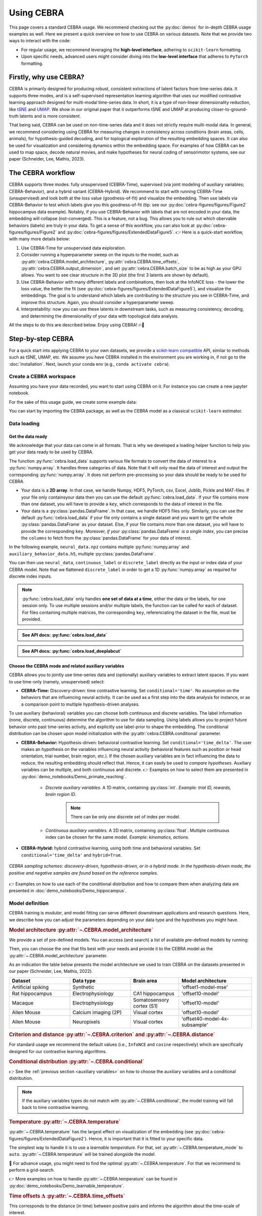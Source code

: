 Using CEBRA
===========

This page covers a standard CEBRA usage. We recommend checking out the :py:doc:`demos` for in-depth CEBRA usage examples as well. Here we present a quick overview on how to use CEBRA on various datasets. Note that we provide two ways to interact with the code:

* For regular usage, we recommend leveraging the **high-level interface**, adhering to ``scikit-learn`` formatting.
* Upon specific needs, advanced users might consider diving into the **low-level interface** that adheres to ``PyTorch`` formatting.


Firstly, why use CEBRA?
-----------------------

CEBRA is primarily designed for producing robust, consistent extractions of latent factors from time-series data. It supports three modes, and is a self-supervised representation learning algorithm that uses our modified contrastive learning approach designed for multi-modal time-series data. In short, it is a type of non-linear dimensionality reduction, like `tSNE <https://www.jmlr.org/papers/v9/vandermaaten08a.html>`_ and `UMAP <https://arxiv.org/abs/1802.03426>`_. We show in our original paper that it outperforms tSNE and UMAP at producing closer-to-ground-truth latents and is more consistent.

That being said, CEBRA can be used on non-time-series data and it does not strictly require multi-modal data. In general, we recommend considering using CEBRA for measuring changes in consistency across conditions (brain areas, cells, animals), for hypothesis-guided decoding, and for toplogical exploration of the resulting embedding spaces. It can also be used for visualization and considering dynamics within the embedding space. For examples of how CEBRA can be used to map space, decode natural movies, and make hypotheses for neural coding of sensorimotor systems, see our paper (Schneider, Lee, Mathis, 2023).

The CEBRA workflow
------------------

CEBRA supports three modes: fully unsupervised (CEBRA-Time), supervised (via joint modeling of auxiliary variables; CEBRA-Behavior), and a hybrid variant (CEBRA-Hybrid).
We recommend to start with running CEBRA-Time (unsupervised) and look both at the loss value (goodness-of-fit) and visualize the embedding. Then use labels via CEBRA-Behavior to test which labels give you this goodness-of-fit (tip: see our :py:doc:`cebra-figures/figures/Figure2` hippocampus data example). Notably, if you use CEBRA-Behavior with labels that are not encoded in your data, the embedding will collapse (not-converged). This is a feature, not a bug. This allows you to rule out which obervable behaviors (labels) are truly in your data. To get a sense of this workflow, you can also look at :py:doc:`cebra-figures/figures/Figure2` and :py:doc:`cebra-figures/figures/ExtendedDataFigure5`.  👉 Here is a quick-start workflow, with many more details below:

(1) Use CEBRA-Time for unsupervised data exploration.
(2) Consider running a hyperparameter sweep on the inputs to the model, such as :py:attr:`cebra.CEBRA.model_architecture`, :py:attr:`cebra.CEBRA.time_offsets`, :py:attr:`cebra.CEBRA.output_dimension`, and set :py:attr:`cebra.CEBRA.batch_size` to be as high as your GPU allows. You want to see clear structure in the 3D plot (the first 3 latents are shown by default).
(3) Use CEBRA-Behavior with many different labels and combinations, then look at the InfoNCE loss - the lower the loss value, the better the fit (see :py:doc:`cebra-figures/figures/ExtendedDataFigure5`), and visualize the embeddings. The goal is to understand which labels are contributing to the structure you see in CEBRA-Time, and improve this structure. Again, you should consider a hyperparameter sweep.
(4) Interpretability: now you can use these latents in downstream tasks, such as measuring consistency, decoding, and determining the dimensionality of your data with topological data analysis.

All the steps to do this are described below. Enjoy using CEBRA! 🔥🦓


Step-by-step CEBRA
------------------

For a quick start into applying CEBRA to your own datasets, we provide a `scikit-learn compatible <https://scikit-learn.org/stable/glossary.html>`_ API, similar to methods such as tSNE, UMAP, etc.
We assume you have CEBRA installed in the environment you are working in, if not go to the :doc:`installation`.
Next, launch your conda env (e.g., ``conda activate cebra``).


Create a CEBRA workspace
^^^^^^^^^^^^^^^^^^^^^^^^

Assuming you have your data recorded, you want to start using CEBRA on it.
For instance you can create a new jupyter notebook.

For the sake of this usage guide, we create some example data:

.. testcode::

    # Create a .npz file
    import numpy as np

    X = np.random.normal(0,1,(100,3))
    X_new = np.random.normal(0,1,(100,4))
    np.savez("neural_data", neural = X, new_neural = X_new)

    # Create a .h5 file, containing a pd.DataFrame
    import pandas as pd

    X_continuous = np.random.normal(0,1,(100,3))
    X_discrete = np.random.randint(0,10,(100, ))
    df = pd.DataFrame(np.array(X_continuous), columns=["continuous1", "continuous2", "continuous3"])
    df["discrete"] = X_discrete
    df.to_hdf("auxiliary_behavior_data.h5", key="auxiliary_variables")


You can start by importing the CEBRA package, as well as the CEBRA model as a classical ``scikit-learn`` estimator.

.. testcode::

    import cebra
    from cebra import CEBRA

Data loading
^^^^^^^^^^^^

Get the data ready
""""""""""""""""""


We acknowledge that your data can come in all formats.
That is why we developed a loading helper function to help you get your data ready to be used by CEBRA.


The function :py:func:`cebra.load_data` supports various file formats to convert the data of interest to a :py:func:`numpy.array`.
It handles three categories of data. Note that it will only read the data of interest and output the corresponding :py:func:`numpy.array`.
It does not perform pre-processing so your data should be ready to be used for CEBRA.

* Your data is a **2D array**. In that case, we handle Numpy, HDF5, PyTorch, csv, Excel, Joblib, Pickle and MAT-files. If your file only containsyour data then you can use the default :py:func:`cebra.load_data`. If your file contains more than one dataset, you will have to provide a ``key``, which corresponds to the data of interest in the file.


* Your data is a :py:class:`pandas.DataFrame`. In that case, we handle HDF5 files only. Similarly, you can use the default :py:func:`cebra.load_data` if your file only contains a single dataset and you want to get the whole :py:class:`pandas.DataFrame` as your dataset. Else, if your file contains more than one dataset, you will have to provide the corresponding ``key``. Moreover, *if your* :py:class:`pandas.DataFrame` *is a single index*, you can precise the ``columns`` to fetch from the :py:class:`pandas.DataFrame` for your data of interest.

In the following example, ``neural_data.npz`` contains multiple :py:func:`numpy.array` and ``auxiliary_behavior_data.h5``, multiple :py:class:`pandas.DataFrame`.

.. testcode::

    import cebra

    # Load the .npz
    neural_data = cebra.load_data(file="neural_data.npz", key="neural")

    # ... and similarly load the .h5 file, providing the columns to keep
    continuous_label = cebra.load_data(file="auxiliary_behavior_data.h5", key="auxiliary_variables", columns=["continuous1", "continuous2", "continuous3"])
    discrete_label = cebra.load_data(file="auxiliary_behavior_data.h5", key="auxiliary_variables", columns=["discrete"]).flatten()

You can then use ``neural_data``, ``continuous_label`` or ``discrete_label`` directly as the input or index data of your CEBRA model. Note that we flattened ``discrete_label``
in order to get a 1D :py:func:`numpy.array` as required for discrete index inputs.


.. note::
    :py:func:`cebra.load_data` only handles **one set of data at a time**, either the data or the labels, for one session only. To use multiple sessions and/or multiple labels, the function can be called for each of dataset. For files containing multiple matrices, the corresponding ``key``, referenciating the dataset in the file, must be provided.


.. admonition:: See API docs: :py:func:`cebra.load_data`
    :class: dropdown

    .. autofunction:: cebra.load_data
        :noindex:

.. admonition:: See API docs: :py:func:`cebra.load_deeplabcut`
    :class: dropdown

    .. autofunction:: cebra.load_deeplabcut
        :noindex:


.. _auxiliary variables:

Choose the CEBRA mode and related auxiliary variables
""""""""""""""""""""""""""""""""""""""""""""""""""""""

CEBRA allows you to jointly use time-series data and (optionally) auxiliary variables to extract latent spaces. If you want to use time-only (namely, unsupervised) select:

* **CEBRA-Time:** Discovery-driven: time contrastive learning. Set ``conditional='time'``. No assumption on the  behaviors that are influencing neural activity. It can be used as a first step into the data analysis for instance, or as a comparison point to multiple hypothesis-driven analyses.

To use auxiliary (behavioral) variables you can choose both continuous and discrete variables. The label information (none, discrete, continuous) determine the algorithm to use for data sampling. Using labels allows you to project future behavior onto past time-series activity, and explicitly use label-prior to shape the embedding. The conditional distribution can be chosen upon model initialization with the :py:attr:`cebra.CEBRA.conditional` parameter.

* **CEBRA-Behavior:** Hypothesis-driven: behavioral contrastive learning. Set ``conditional='time_delta'``. The user makes an hypothesis on the variables influencing neural activity (behavioral features such as position or head orientation, trial number, brain region, etc.). If the chosen auxiliary variables are in fact influencing the data to reduce, the resulting embedding should reflect that. Hence, it can easily be used to *compare hypotheses*. Auxiliary variables can be multiple, and both continuous and discrete. 👉 Examples on how to select them are presented in :py:doc:`demo_notebooks/Demo_primate_reaching`.

    * *Discrete auxiliary variables.* A 1D matrix, containing :py:class:`int`. *Example: trial ID, rewards, brain region ID.*

        .. note::
            There can be only one discrete set of index per model.

    * *Continuous auxiliary variables.* A 2D matrix, containing :py:class:`float`. Multiple continuous index can be chosen for the same model. *Example: kinematics, actions.*

* **CEBRA-Hybrid:** hybrid contrastive learning, using both time and behavioral variables. Set ``conditional='time_delta'`` and ``hybrid=True``.


.. figure:: docs-imgs/samplingScheme.png
    :width: 500
    :alt: CEBRA can be used in three modes: discovery-driven, hypothesis-driven, or in a hybrid mode, which allows for weaker priors on the latent embedding.
    :align: center

    *CEBRA sampling schemes: discovery-driven, hypothesis-driven, or in a hybrid mode. In the hypothesis-driven mode, the positive and negative samples are found based on the reference samples.*

👉 Examples on how to use each of the conditional distribution and how to compare them when analyzing data are presented in :doc:`demo_notebooks/Demo_hippocampus`.


Model definition
^^^^^^^^^^^^^^^^

CEBRA training is *modular*, and model fitting can serve different downstream applications and research questions. Here, we describe how you can adjust the parameters depending on your data type and the hypotheses you might have.

.. _Model architecture:

.. rubric:: Model architecture :py:attr:`~.CEBRA.model_architecture`

We provide a set of pre-defined models. You can access (and search) a list of available pre-defined models by running:

.. testcode::

    import cebra.models
    print(cebra.models.get_options('offset*', limit = 4))

.. testoutput::

    ['offset10-model', 'offset10-model-mse', 'offset5-model', 'offset1-model-mse']

Then, you can choose the one that fits best with your needs and provide it to the CEBRA model as the :py:attr:`~.CEBRA.model_architecture` parameter.

As an indication the table below presents the model architecture we used to train CEBRA on the datasets presented in our paper (Schneider, Lee, Mathis, 2022).

.. list-table::
    :widths: 25 25 20 30
    :header-rows: 1

    * - Dataset
      - Data type
      - Brain area
      - Model architecture
    * - Artificial spiking
      - Synthetic
      -
      - 'offset1-model-mse'
    * - Rat hippocampus
      - Electrophysiology
      - CA1 hippocampus
      - 'offset10-model'
    * - Macaque
      - Electrophysiology
      - Somatosensory cortex (S1)
      - 'offset10-model'
    * - Allen Mouse
      - Calcium imaging (2P)
      - Visual cortex
      - 'offset10-model'
    * - Allen Mouse
      - Neuropixels
      - Visual cortex
      - 'offset40-model-4x-subsample'


.. dropdown:: 🚀 Optional: design your own model architectures
    :color: light

     It is possible to construct a personalized model and use the ``@cebra.models.register`` decorator on it. For example:

     .. testcode::

        from torch import nn
        import cebra.models
        import cebra.data
        from cebra.models.model import _OffsetModel, ConvolutionalModelMixin

        @cebra.models.register("my-model") # --> add that line to register the model!
        class MyModel(_OffsetModel, ConvolutionalModelMixin):

            def __init__(self, num_neurons, num_units, num_output, normalize=True):
                super().__init__(
                    nn.Conv1d(num_neurons, num_units, 2),
                    nn.GELU(),
                    nn.Conv1d(num_units, num_units, 40),
                    nn.GELU(),
                    nn.Conv1d(num_units, num_output, 5),
                    num_input=num_neurons,
                    num_output=num_output,
                    normalize=normalize,
                )

            # ... and you can also redefine the forward method,
            # as you would for a typical pytorch model

            def get_offset(self):
                return cebra.data.Offset(22, 23)

        # Access the model
        print(cebra.models.get_options('my-model'))

    .. testoutput::
        ['my-model']

    Once your personalized model is defined, you can use by setting ``model_architecture='my-model'``. 👉 See the :ref:`Models and Criteria` API for more details.

.. rubric:: Criterion and distance :py:attr:`~.CEBRA.criterion` and :py:attr:`~.CEBRA.distance`

For standard usage we recommend the default values (i.e., ``InfoNCE`` and ``cosine`` respectively) which are specifically designed for our contrastive learning algorithms.

.. rubric:: Conditional distribution :py:attr:`~.CEBRA.conditional`

👉 See the :ref:`previous section <auxiliary variables>` on how to choose the auxiliary variables and a conditional distribution.

.. note::
    If the auxiliary variables types do not match with :py:attr:`~.CEBRA.conditional`, the model training will fall back to time contrastive learning.

.. rubric:: Temperature :py:attr:`~.CEBRA.temperature`

:py:attr:`~.CEBRA.temperature` has the largest effect on visualization of the embedding (see :py:doc:`cebra-figures/figures/ExtendedDataFigure2`). Hence, it is important that it is fitted to your specific data.

The simplest way to handle it is to use a *learnable temperature*. For that, set :py:attr:`~.CEBRA.temperature_mode` to ``auto``. :py:attr:`~.CEBRA.temperature` will be trained alongside the model.

🚀 For advance usage, you might need to find the optimal :py:attr:`~.CEBRA.temperature`. For that we recommend to perform a grid-search.

👉 More examples on how to handle :py:attr:`~.CEBRA.temperature` can be found in :py:doc:`demo_notebooks/Demo_learnable_temperature`.

.. rubric:: Time offsets :math:`\Delta` :py:attr:`~.CEBRA.time_offsets`

This corresponds to the distance (in time) between positive pairs and informs the algorithm about the time-scale of interest.

The interpretation of this parameter depends on the chosen conditional distribution. A higher time offset typically will increase the difficulty of the learning task, and (within a range) improve the quality of the representation.
For time-contrastive learning, we generally recommend that the time offset should be larger than the specified receptive field of the model.

.. rubric:: Number of iterations :py:attr:`~.CEBRA.max_iterations`

We recommend to use at least 10,000 iterations to train the model. For prototyping, it can be useful to start with a smaller number (a few 1,000 iterations). However, when you notice that the loss function does not converge or the embedding looks uniformly distributed (cloud-like), we recommend increasing the number of iterations.

.. note::
    You should always assess the `convergence <https://machine-learning.paperspace.com/wiki/convergence>`_ of your model at the end of training by observing the training loss (see `Visualize the training loss`_).

.. rubric:: Number of adaptation iterations :py:attr:`~.CEBRA.max_adapt_iterations`

One feature of CEBRA is you can apply (adapt) your model to new data. If you are planning to adapt your trained model to a new set of data, we recommend to use around 500 steps to re-tuned the first layer of the model.

In the paper, we show that fine-tuning the input embedding (first layer) on the novel data while using a pretrained model can be done with 500 steps in 3.5s only, and has better performance overall.

.. rubric:: Batch size :py:attr:`~.CEBRA.batch_size`

CEBRA should be trained on the biggest batch size possible. Ideally, and depending on the size of your dataset, you should set :py:attr:`~.CEBRA.batch_size` to ``None`` (default value) which will train the model drawing samples from the full dataset at each iteration. As an indication, all the models used in the paper were trained with ``batch_size=512``. You should avoid having to set your batch size to a smaller value.

.. warning::
    Using the full dataset (``batch_size=None``) is only implemented for single-session training with continuous auxiliary variables.

Here is an example of a CEBRA model initialization:

.. testcode::

    cebra_model = CEBRA(
        model_architecture = "offset10-model",
        batch_size = 1024,
        temperature_mode="auto",
        learning_rate = 0.001,
        max_iterations = 10,
        time_offsets = 10,
        output_dimension = 8,
        device = "cuda_if_available",
        verbose = False
    )

    print(cebra_model)

.. testoutput::

    CEBRA(batch_size=1024, learning_rate=0.001, max_iterations=10,
          model_architecture='offset10-model', temperature_mode='auto',
          time_offsets=10)

.. admonition:: See API docs
    :class: dropdown

    .. autoclass:: cebra.CEBRA
       :show-inheritance:
       :noindex:

Model training
^^^^^^^^^^^^^^

Single-session versus multi-session training
""""""""""""""""""""""""""""""""""""""""""""

.. Choose the desired invariances in the embedding.
.. Add trial-by-trial once implemented

We provide both single-sesison and multi-session training. The latest makes the resulting embeddings **invariant to the auxiliary variables** across all sessions.

.. note::
    For flexibility reasons, the multi-session training fits one model for each session and thus sessions don't necessarily have the same number of features (e.g., number of neurons).

Check out the following list to verify if the multi-session implementation is the right tool for your needs.


.. |uncheck| raw:: html

    <input type="checkbox">


|uncheck| I have multiple sessions/animals that I want to consider as a pseudo-subject and use them jointly for training CEBRA. That is the case because of limited access to simultaneously recorded neurons or looking for animal-invariant features in the neural data.

|uncheck| I want to get more consistent embeddings from one session/animal to the other.

|uncheck| I want to be able to use CEBRA for a new session that is fully unseen during training.

.. warning::
    Using multi-session training limits the **influence of individual variations per session** on the embedding. Make sure that this session/animal-specific information won't be needed in your downstream analysis.


👉 Have a look at :py:doc:`demo_notebooks/Demo_hippocampus_multisession` for more in-depth usage examples of the multi-session training.

Training
""""""""

.. rubric:: Single-session training

CEBRA is trained using :py:meth:`cebra.CEBRA.fit`, similarly to the examples below for single-session training, using ``cebra_model`` as defined above. You can pass the input data as well as the behavioral labels you selected.

.. testcode::

    timesteps = 5000
    neurons = 50
    out_dim = 8

    neural_data = np.random.normal(0,1,(timesteps, neurons))
    continuous_label = np.random.normal(0,1,(timesteps, 3))
    discrete_label = np.random.randint(0,10,(timesteps,))

    single_cebra_model = cebra.CEBRA(batch_size=512,
                                     output_dimension=out_dim,
                                     max_iterations=10,
                                     max_adapt_iterations=10)


Note that the ``discrete_label`` array needs to be one dimensional, and needs to be of type :py:class:`int`.

We can now fit the model in different modes.

* For **CEBRA-Time (time-contrastive training)** with the chosen ``time_offsets``, run:

.. testcode::

    single_cebra_model.fit(neural_data)

* For **CEBRA-Behavior (supervised constrastive learning)** using **discrete labels**, run:

.. testcode::

    single_cebra_model.fit(neural_data, discrete_label)

* For **CEBRA-Behavior (supervised constrastive learning)** using **continuous labels**, run:

.. testcode::

    single_cebra_model.fit(neural_data, continuous_label)

* For **CEBRA-Behavior (supervised constrastive learning)** using a **mix of discrete and continuous labels**, run

.. testcode::

    single_cebra_model.fit(neural_data, continuous_label, discrete_label)


.. rubric:: Multi-session training

For multi-sesson training, lists of data are provided instead of a single dataset and eventual corresponding auxiliary variables.

.. warning::
    For now, multi-session training can only handle a **unique set of continuous labels**. All other combinations will raise an error.


.. testcode::

    timesteps1 = 5000
    timesteps2 = 3000
    neurons1 = 50
    neurons2 = 30
    out_dim = 8

    neural_session1 = np.random.normal(0,1,(timesteps1, neurons1))
    neural_session2 = np.random.normal(0,1,(timesteps2, neurons2))
    continuous_label1 = np.random.uniform(0,1,(timesteps1, 3))
    continuous_label2 = np.random.uniform(0,1,(timesteps2, 3))

    multi_cebra_model = cebra.CEBRA(batch_size=512,
                                    output_dimension=out_dim,
                                    max_iterations=10,
                                    max_adapt_iterations=10)

Once you defined your CEBRA model, you can run:

.. testcode::

    multi_cebra_model.fit([neural_session1, neural_session2], [continuous_label1, continuous_label2])


.. admonition:: See API docs
    :class: dropdown

    .. autofunction:: cebra.CEBRA.fit
       :noindex:

.. rubric:: Partial training

Consistently with the ``scikit-learn`` API, :py:meth:`cebra.CEBRA.partial_fit` can be used to perform incremental learning of your model on multiple data batches.
That means by using :py:meth:`cebra.CEBRA.partial_fit`, you can fit your model on a set of data a first time and the model training will take on from the resulting
parameters to train at the next call of :py:meth:`cebra.CEBRA.partial_fit`, either on a new batch of data with the same number of features or on the same dataset.
It can be used for both single-session or multi-session training, similarly to :py:meth:`cebra.CEBRA.fit`.

.. testcode::

    cebra_model = cebra.CEBRA(max_iterations=10)

    # The model is fitted a first time ...
    cebra_model.partial_fit(neural_data)

    # ... later on the model can be fitted again
    cebra_model.partial_fit(neural_data)


.. tip::
    Partial learning is useful if your dataset is too big to fit in memory. You can separate it into multiple batches and call :py:meth:`cebra.CEBRA.partial_fit` for each data batch.


.. admonition:: See API docs
    :class: dropdown

    .. autofunction:: cebra.CEBRA.partial_fit
       :noindex:


Saving/Loading a model
""""""""""""""""""""""

You can save a (trained/untrained) CEBRA model on your disk using :py:meth:`cebra.CEBRA.save`, and load using :py:meth:`cebra.CEBRA.load`. If the model is trained, you'll be able to load it again to transform (adapt) your dataset in a different session.

The model will be saved as a ``.pt`` file.

.. testcode::

    import tempfile
    from pathlib import Path

    # create temporary file to save the model
    tmp_file = Path(tempfile.gettempdir(), 'cebra.pt')

    cebra_model = cebra.CEBRA(max_iterations=10)
    cebra_model.fit(neural_data)

    # Save the model
    cebra_model.save(tmp_file)

    # New session: load and use the model
    loaded_cebra_model = cebra.CEBRA.load(tmp_file)
    embedding = loaded_cebra_model.transform(neural_data)


.. admonition:: See API docs
    :class: dropdown

    .. autofunction:: cebra.CEBRA.save
       :noindex:

    .. autofunction:: cebra.CEBRA.load
        :noindex:


.. _Grid search:

Grid search
"""""""""""

.. tip::

    A **grid-search** is the process of performing hyperparameter tuning in order to determine the optimal values of a given model. Practically, it consists in running a model on the data, by modifying the hyperparameters values at each iteration. Then, evaluating the performances of each model allows the user to select the best set of hyperparameters for its specific data.


In order to optimize a CEBRA model to the data, we recommend fine-tuning the parameters. For that, you can perform a grid-search over the hyperparameters you want to optimize.

We provide a simple hyperparameters sweep to compare CEBRA models with different parameters over different datasets or combinations of data and auxiliary variables.

.. testcode::

    import cebra

    # 1. Define the parameters, either variable or fixed
    params_grid = dict(
        output_dimension = [3, 16],
        learning_rate = [0.001],
        time_offsets = 5,
        max_iterations = 5,
        temperature_mode = "auto",
        verbose = False)

    # 2. Define the datasets to iterate over
    datasets = {"dataset1": neural_session1,                      # time contrastive learning
                "dataset2": (neural_session1, continuous_label1), # behavioral contrastive learning
                "dataset3": (neural_session2, continuous_label2)} # a different set of data

    # 3. Create and fit the grid search to your data
    grid_search = cebra.grid_search.GridSearch()
    grid_search.fit_models(datasets=datasets, params=params_grid, models_dir="saved_models")

To work on the fitted and saved models later in your work, for instance in a different file, you can call the
method of interest by providing the directory name in which the models and parameters are saved (in that case,
``saved_models``).

.. testcode::

    # 4. Get the results
    df_results = grid_search.get_df_results(models_dir="saved_models")

    # 5. Get the best model for a given dataset
    best_model, best_model_name = grid_search.get_best_model(dataset_name="dataset2", models_dir="saved_models")


.. admonition:: See API docs
    :class: dropdown

    .. autoclass:: cebra.grid_search.GridSearch
       :noindex:


Model evaluation
^^^^^^^^^^^^^^^^

Computing the embedding
"""""""""""""""""""""""

Once the model is trained, embeddings can be computed using :py:meth:`cebra.CEBRA.transform`.

.. rubric:: Single-session training

For a model trained on a single session, you just have to provide the input data on which to compte the embedding.

.. testcode::

    embedding = single_cebra_model.transform(neural_data)
    assert(embedding.shape == (timesteps, out_dim))

.. rubric:: Multi-session training

For a model trained on multiple sessions, you will need to provide the ``session_id`` (between ``0`` and ``num_sessions-1``), to select the model corresponding to the accurate number of features.

.. testcode::

    embedding = multi_cebra_model.transform(neural_session1, session_id=0)
    assert(embedding.shape == (timesteps1, out_dim))


In both case, the embedding will be of size ``time x`` :py:attr:`~.CEBRA.output_dimension`.

.. admonition:: See API docs
    :class: dropdown

    .. autofunction:: cebra.CEBRA.transform
       :noindex:


Results visualization
^^^^^^^^^^^^^^^^^^^^^

Here, we want to emphasize that if CEBRA is providing a low-dimensional representation of your data, i.e., the embedding, there are also plenty of elements that should be checked to assess the results. We provide a post-hoc package to easily visualize the crucial information.

The visualization functions all have the same structure such that they are merely wrappers around :py:func:`matplotlib.pyplot.plot` and :py:func:`matplotlib.pyplot.scatter`. Consequently, you can provide the functions parameters to be used by those ``matplotlib.pyplot`` functions.

*Note that all examples were computed on the rat hippocampus dataset (Grosmark & Buzsáki, 2016) with default parameters,* ``max_iterations=15000`` *,* ``batch_size=512`` *,* ``model_architecture=offset10-model`` *,* ``output_dimension=3`` *except if stated otherwise.*


Displaying the embedding
""""""""""""""""""""""""

To get a 3D visualization of an embedding ``embedding``, obtained using :py:meth:`cebra.CEBRA.transform` (see above), you can use :py:func:`~.plot_embedding`.


It takes a 2D matrix representing an embedding and returns a 3D scatter plot by taking the 3 first latents by default.

.. note::
    If your embedding only has 2 dimensions, then the plot will automatically switch to a 2D mode. You can then use the function
    similarly.


.. testcode::

    cebra.plot_embedding(embedding)

.. figure:: docs-imgs/default-embedding.png
    :width: 300
    :alt: Default embedding
    :align: center


.. note::

    Be aware that the latents are not visualized by rank of importance. Consequently if your embedding is initially larger than 3, a 3D-visualization taking the first 3 latents might not be a good representation of the most relevant features. Note that you can set the parameter ``idx_order`` to select the latents to display (see API).



.. dropdown:: 🚀 Go further: personalize your embedding visualization
    :color: light

    The function is a wrapper around :py:func:`matplotlib.pyplot.scatter` and consequently accepts all the parameters of that function (e.g., ``vmin``, ``vmax``, ``alpha``, ``markersize``, ``title``, etc.) as parameters.

    Regarding the **color** of the embedding, the default value is set to ``grey`` but can be customized using the parameter ``embedding_labels``. There are 3 ways of doing it.

    * By setting ``embedding_labels`` as a valid RGB(A) color (i.e., recognized by ``matplotlib``, see `Specifying colors <https://matplotlib.org/3.1.0/tutorials/colors/colors.html>`_ for more details). You can use the following list of named colors as a good set of options already.

    .. figure:: docs-imgs/named_colors.png
        :width: 500
        :alt: Matplotlib list of named colors
        :align: center


    .. testcode::

        cebra.plot_embedding(embedding, embedding_labels="darkorchid")


    .. figure:: docs-imgs/dark_orchid-embedding.png
        :width: 300
        :alt: darkorchid embedding
        :align: center


    * By setting ``embedding_labels`` to ``time``. It will use the color map ``cmap`` to display the embedding based on temporality. By default, ``cmap=cool``. You can customize it by setting it to a valid :py:class:`matplotlib.colors.Colormap` (see `Choosing Colormaps in Matplotlib <https://matplotlib.org/stable/tutorials/colors/colormaps.html>`_ for more information). You can also use our CEBRA-custom colormap by setting ``cmap="cebra"``.

    .. figure:: docs-imgs/cebra-colormap.png
        :width: 1000
        :alt: darkorchid embedding
        :align: center

        *CEBRA-custom colormap. You can use it by calling* ``cmap="cebra"`` *.*


    In the following example, you can also see how to change the size (``markersize``) or the transparency (``alpha``) of the markers.

    .. testcode::

        cebra.plot_embedding(embedding, embedding_labels="time", cmap="magma", markersize=5, alpha=0.5)


    .. figure:: docs-imgs/time-embedding.png
        :width: 300
        :alt: Time embedding
        :align: center


    * By setting ``embedding_labels`` as a vector of same size as the embedding to be mapped to colors, using ``cmap`` (see previous point for customization). The vector can consist of a discrete label or one of the auxiliary variables for example.

    .. testcode::

        cebra.plot_embedding(embedding, embedding_labels=continuous_label[:, 0])


    .. figure:: docs-imgs/auxiliary-embedding.png
        :width: 300
        :alt: Position embedding
        :align: center

    .. note::

        ``embedding_labels`` must be uni-dimensional. Be sure to provide only one dimension of your auxiliary variables if you are using multi-dimensional continuous data for instance (e.g., only the x-coordinate of the position).


    You can specify the **latents to display** by setting ``idx_order=(latent_num_1, latent_num_2, latent_num_3)`` with ``latent_num_*`` the latent indices of your choice.
    In the following example we trained a model with ``output_dimension==10`` and we show embeddings when displaying latents (1, 2, 3) on the left and (4, 5, 6) on the right respectively. The code snippet also offers an example on how to combine multiple graphs and how to set a customized title (``title``). Note the parameter ``projection="3d"`` when adding a subplot to the figure.

    .. testcode::

        import matplotlib.pyplot as plt
        fig = plt.figure(figsize=(10,5))
        ax1 = fig.add_subplot(121, projection="3d")
        ax2 = fig.add_subplot(122, projection="3d")

        ax1 = cebra.plot_embedding(embedding, embedding_labels=continuous_label[:,0], idx_order=(1,2,3), title="Latents: (1,2,3)", ax=ax1)
        ax2 = cebra.plot_embedding(embedding, embedding_labels=continuous_label[:,0], idx_order=(4,5,6), title="Latents: (4,5,6)", ax=ax2)


    .. figure:: docs-imgs/reordered-embedding.png
        :width: 600
        :alt: Reordered embedding
        :align: center

    If your embedding only has 2 dimensions or if you only want to display 2 dimensions from it, you can use the same function. The plot will automatically switch to 2D. Then you can use the function as usual.

    The plot will be 2D if:

    * If your embedding only has 2 dimensions and you don't specify the ``idx_order`` (then the default will be ``idx_order=(0,1)``)
    * If your embedding is more than 2 dimensions but you specify the ``idx_order`` with only 2 dimensions.

    .. testcode::

        cebra.plot_embedding(embedding, idx_order=(0,1), title="2D Embedding")


    .. figure:: docs-imgs/2D-embedding.png
        :width: 300
        :alt: 2D embedding
        :align: center

    🚀 Look at the :py:func:`~.plot_embedding` API for more details on customization.


.. admonition:: See API docs
    :class: dropdown

    .. autofunction:: cebra.plot_embedding
       :noindex:

.. _Visualize the training loss:

Displaying the training loss
""""""""""""""""""""""""""""

Observing the training loss is of great importance. It allows you to assess that your model `converged <https://machine-learning.paperspace.com/wiki/convergence>`_ for instance or to compare models performances and fine-tune the parameters.

To visualize the loss evolution through training, you can use :py:func:`~.plot_loss`.

It takes a CEBRA model and returns a 2D plot of the loss against the number of iterations. It can be used with default values as simply as this:


.. testcode::

    cebra.plot_loss(cebra_model)


.. figure:: docs-imgs/default-loss.png
    :width: 400
    :alt: Default loss
    :align: center


🚀 The function is a wrapper around :py:func:`matplotlib.pyplot.plot` and consequently accepts all the parameters of that function (e.g., ``alpha``, ``linewidth``, ``title``, ``color``, etc.) as parameters.

.. admonition:: See API docs
    :class: dropdown

    .. autofunction:: cebra.plot_loss
       :noindex:

Displaying the temperature
""""""""""""""""""""""""""

:py:attr:`~.CEBRA.temperature` has the largest effect on the visualization of the embedding. Hence it might be interesting to check its evolution when ``temperature_mode=auto``.

To that extend, you can use the function :py:func:`~.plot_temperature`.

It takes a CEBRA model and returns a 2D plot of the value of :py:attr:`~.CEBRA.temperature` against the number of iterations. It can be used with default values as simply as this:


.. testcode::

    cebra.plot_temperature(cebra_model)


.. figure:: docs-imgs/default-temperature.png
    :width: 400
    :alt: Default temperature
    :align: center

🚀 The function is a wrapper around :py:func:`matplotlib.pyplot.plot` and consequently accepts all the parameters of that function (e.g., ``alpha``, ``linewidth``, ``title``, ``color``, etc.) as parameters.

.. admonition:: See API docs
    :class: dropdown

    .. autofunction:: cebra.plot_temperature
       :noindex:



Comparing models
""""""""""""""""

In order to select the most performant model, you might need to plot the training loss for a set of models on the same figure.

First, we create a list of fitted models to compare. Here we suppose we have a dataset with neural data available, as well as the position and the direction of the animal. We will show differences in performance when training with any combination of these variables.

.. testcode::

    cebra_posdir_model = CEBRA(model_architecture='offset10-model',
                    batch_size=512,
                    output_dimension=32,
                    max_iterations=5,
                    time_offsets=10)
    cebra_posdir_model.fit(neural_data, continuous_label, discrete_label)

    cebra_pos_model = CEBRA(model_architecture='offset10-model',
                batch_size=512,
                output_dimension=32,
                max_iterations=5,
                time_offsets=10)
    cebra_pos_model.fit(neural_data, continuous_label)

    cebra_dir_model = CEBRA(model_architecture='offset10-model',
                batch_size=512,
                output_dimension=32,
                max_iterations=5,
                time_offsets=10)
    cebra_dir_model.fit(neural_data, discrete_label)


Then, you can compare their losses. To do that you can use :py:func:`~.compare_models`.
It takes a list of CEBRA models and returns a 2D plot displaying their training losses.
It can be used with default values as simply as this:

.. testcode::

    import cebra

    # Labels to be used for the legend of the plot (optional)
    labels = ["position+direction", "position", "direction"]

    cebra.compare_models([cebra_posdir_model, cebra_pos_model, cebra_dir_model], labels)

.. figure:: docs-imgs/default-comparison.png
    :width: 400
    :alt: Default comparison
    :align: center

🚀 The function is a wrapper around :py:func:`matplotlib.pyplot.plot` and consequently accepts all the parameters of that function (e.g., ``alpha``, ``linewidth``, ``title``, ``color``, etc.) as parameters. Note that
however, if you want to differentiate the traces with a set of colors, you need to provide a `colormap <https://matplotlib.org/stable/tutorials/colors/colormaps.html>`_ to the ``cmap`` parameter. If you want a unique
color for all traces, you can provide a `valid color <https://matplotlib.org/3.1.0/tutorials/colors/colors.html>`_ to the ``color`` parameter that will override the ``cmap`` parameter. By default, ``color=None`` and
``cmap="cebra"`` our very special CEBRA-custom color map.


.. admonition:: See API docs
    :class: dropdown

    .. autofunction:: cebra.compare_models
       :noindex:


What else do to with your CEBRA model
^^^^^^^^^^^^^^^^^^^^^^^^^^^^^^^^^^^^^

As mentioned at the start of the guide, CEBRA is much more than a visualization tool. Here we present a (non-exhaustive) list of post-hoc analysis and investigations that we support with CEBRA. Happy hacking! 👩‍💻

Consistency across features
"""""""""""""""""""""""""""

One of the major strengths of CEBRA is measuring consistency across embeddings. We demonstrate in Schneider, Lee, Mathis 2023, that consistent latents can be derived across animals (i.e., across CA1 recordings in rats), and even across recording modalities (i.e., from calcium imaging to electrophysiology recordings).

Thus, we provide the :py:func:`~.consistency_score` metrics to compute consistency across model runs or models computed on different datasets (i.e., subjects, sessions).

To use it, you have to set the ``between`` parameter to either ``datasets`` or ``runs``. The main difference between the two modes is that for between-datasets comparisons you will provide
labels to align the embeddings on. When using between-runs comparison, it supposes that the embeddings are already aligned. The simplest example being the model was run on the same dataset
but it can also be for datasets that were recorded at the same time for example, i.e., neural activity in different brain regions, recorded during the same session.

.. note::
    As consistency between CEBRA runs on the same dataset is demonstrated in Schneider, Lee, Mathis 2023 (consistent up to linear transformations), assessing consistency between different runs on the same dataset is a good way to reinsure you that you set your CEBRA model properly.

We first create the embeddings to compare: we use two different datasets of data and fit a CEBRA model three times on each.

.. testcode::

    n_runs = 3
    dataset_ids = ["session1", "session2"]

    cebra_model = CEBRA(model_architecture='offset10-model',
                    batch_size=512,
                    output_dimension=32,
                    max_iterations=5,
                    time_offsets=10)

    embeddings_runs = []
    embeddings_datasets, ids, labels = [], [], []
    for i in range(n_runs):
        embeddings_runs.append(cebra_model.fit_transform(neural_session1, continuous_label1))

    labels.append(continuous_label1[:, 0])
    embeddings_datasets.append(embeddings_runs[-1])

    embeddings_datasets.append(cebra_model.fit_transform(neural_session2, continuous_label2))
    labels.append(continuous_label2[:, 0])

    n_datasets = len(dataset_ids)

To get the :py:func:`~.consistency_score` on the set of embeddings that we just generated:

.. testcode::

    # Between-runs
    scores_runs, pairs_runs, ids_runs = cebra.sklearn.metrics.consistency_score(embeddings=embeddings_runs,
                                                                                between="runs")
    assert scores_runs.shape == (n_runs**2 - n_runs, )
    assert pairs_runs.shape == (n_runs**2 - n_runs, 2)
    assert ids_runs.shape == (n_runs, )

    # Between-datasets, by aligning on the labels
    (scores_datasets,
        pairs_datasets,
        ids_datasets) = cebra.sklearn.metrics.consistency_score(embeddings=embeddings_datasets,
                                                                    labels=labels,
                                                                    dataset_ids=dataset_ids,
                                                                    between="datasets")
    assert scores_datasets.shape == (n_datasets**2 - n_datasets, )
    assert pairs_datasets.shape == (n_datasets**2 - n_datasets, 2)
    assert ids_datasets.shape == (n_datasets, )

.. admonition:: See API docs
    :class: dropdown

    .. autofunction:: cebra.sklearn.metrics.consistency_score
       :noindex:

You can then display the resulting scores using :py:func:`~.plot_consistency`.

.. testcode::

    fig = plt.figure(figsize=(10,4))

    ax1 = fig.add_subplot(121)
    ax2 = fig.add_subplot(122)

    ax1 = cebra.plot_consistency(scores_runs, pairs_runs, ids_runs, vmin=0, vmax=100, ax=ax1, title="Between-runs consistencies")
    ax2 = cebra.plot_consistency(scores_datasets, pairs_datasets, ids_runs, vmin=0, vmax=100, ax=ax2, title="Between-subjects consistencies")


.. figure:: docs-imgs/consistency-score.png
    :width: 700
    :alt: Consistency scores
    :align: center

🚀 This function is a wrapper around :py:func:`matplotlib.pyplot.imshow` and, similarly to the other plot functions we provide,
it accepts all the parameters of that function (e.g., cmap, vmax, vmin, etc.) as parameters. Check the full API for more details.


.. admonition:: See API docs
    :class: dropdown

    .. autofunction:: cebra.plot_consistency
       :noindex:

Embeddings comparison via the InfoNCE loss
""""""""""""""""""""""""""""""""""""""""""

.. rubric:: Usage case 👩‍🔬

You can also compare how a new dataset compares to prior models. This can be useful when you have several groups of data and you want to see how a new session maps to the prior models. Then you will compute :py:func:`~.infonce_loss` of the new samples compared to other models.

.. rubric:: How to use it

The performances of a given model on a dataset can be evaluated by using the :py:func:`~.infonce_loss` function. That metric
corresponds to the loss over the data, obtained using the criterion on which the model was trained (by default, ``infonce``). Hence, the
smaller that metric is, the higher the model performances on a sample are, and so the better the fit to the positive samples is.

.. note::
    As an indication, you can consider that a good trained CEBRA model should get a value for the InfoNCE loss smaller than **~6.1**. If that is not the case,
    you might want to refer to the dedicated section `Improve your model`_.

Here are examples on how you can use :py:func:`~.infonce_loss` on your data for both single-session and multi-session trained models.

.. testcode::

    # single-session
    single_score = cebra.sklearn.metrics.infonce_loss(single_cebra_model,
                                                      neural_data,
                                                      continuous_label,
                                                      discrete_label,
                                                      num_batches=5)

    # multi-session
    multi_score = cebra.sklearn.metrics.infonce_loss(multi_cebra_model,
                                                     neural_session1,
                                                     continuous_label1,
                                                     session_id=0,
                                                     num_batches=5)


.. admonition:: See API docs
    :class: dropdown

    .. autofunction:: cebra.sklearn.metrics.infonce_loss
       :noindex:


Adapt the model to new data
"""""""""""""""""""""""""""

In some cases, it can be useful to adapt your CEBRA model to a novel dataset, with a different number of features.
For that, you can set ``adapt=True`` as a parameter of :py:meth:`cebra.CEBRA.fit`. It will reset the first layer of
the model so that the input dimension corresponds to the new features dimensions and retrain it for
:py:attr:`cebra.CEBRA.max_adapt_iterations`. You can set that parameter :py:attr:`cebra.CEBRA.max_adapt_iterations`
when initializing your :py:class:`cebra.CEBRA` model.

.. note::
    Adapting your CEBRA model to novel data is only implemented for single session training. Make sure that your model was trained on a single dataset.

.. testcode::

    # Fit your model once ...
    single_cebra_model.fit(neural_session1)

    # ... do something with it (embedding, visualization, saving) ...

    # ... and adapt the model
    cebra_model.fit(neural_session2, adapt=True)


.. note::
    We recommend that you save your model, using :py:meth:`cebra.CEBRA.save`, before adapting it to a different dataset.
    The adapted model will replace the previous model in ``cebra_model.state_dict_`` so saving it beforehand allows you
    to keep the trained parameters for later. You can then load the model again, using :py:meth:`cebra.CEBRA.load` whenever
    you need it.


.. admonition:: See API docs
    :class: dropdown

    .. autofunction:: cebra.CEBRA.fit
       :noindex:


Decoding
""""""""

The CEBRA latent embedding can be used for decoding analysis, meaning to investigate if a specific variable in the task can be decoded from the latent embeddings.
Decoding using the embedding can be easily perform by mean of the decoders we implemented as part of CEBRA and following the ``scikit-learn`` API. We provide
two decoders: :py:class:`~.KNNDecoder` and :py:class:`~.L1LinearRegressor`. Here is a simple usage of the :py:class:`~.KNNDecoder` after using CEBRA-Time.

.. testcode::

    from sklearn.model_selection import train_test_split

    # 1. Train a CEBRA-Time model on the whole dataset
    cebra_model = cebra.CEBRA(max_iterations=10)
    cebra_model.fit(neural_data)
    embedding = cebra_model.transform(neural_data)

    # 2. Split the embedding and label to decode into train/validation sets
    (
         train_embedding,
         valid_embedding,
         train_discrete_label,
         valid_discrete_label,
    ) = train_test_split(embedding,
                         discrete_label,
                         test_size=0.3)

    # 3. Train the decoder on the training set
    decoder = cebra.KNNDecoder()
    decoder.fit(train_embedding, train_discrete_label)

    # 4. Get the score on the validation set
    score = decoder.score(valid_embedding, valid_discrete_label)

    # 5. Get the discrete labels predictions
    prediction = decoder.predict(valid_embedding)

``prediction`` contains the predictions of the decoder on the discrete labels.

.. warning::
    Be careful to avoid `double dipping <https://www.nature.com/articles/nn.2303>`_ when using the decoder. The previous example uses time contrastive learning.
    If you are using CEBRA-Behavior or CEBRA-Hybrid and you consequently use labels, you will have to split your
    original data from start as you don't want decode labels from an embedding that is itself trained on those labels.


.. dropdown:: 👉 Decoder example with CEBRA-Behavior
    :color: light

    .. testcode::

        from sklearn.model_selection import train_test_split

        # 1. Split your neural data and auxiliary variable
        (
            train_data,
            valid_data,
            train_discrete_label,
            valid_discrete_label,
        ) = train_test_split(neural_data,
                             discrete_label,
                             test_size=0.2)

        # 2. Train a CEBRA-Behavior model on training data only
        cebra_model = cebra.CEBRA(max_iterations=10, batch_size=512)
        cebra_model.fit(train_data, train_discrete_label)

        # 3. Get embedding for training and validation data
        train_embedding = cebra_model.transform(train_data)
        valid_embedding = cebra_model.transform(valid_data)

        # 4. Train the decoder on training embedding and labels
        decoder = cebra.KNNDecoder()
        decoder.fit(train_embedding, train_discrete_label)

        # 5. Compute the score on validation embedding and labels
        score = decoder.score(valid_embedding, valid_discrete_label)



.. admonition:: See API docs
    :class: dropdown

    .. autofunction:: cebra.KNNDecoder.fit
       :noindex:

    .. autofunction:: cebra.KNNDecoder.score
       :noindex:


.. _Improve your model:

Improve model performance
^^^^^^^^^^^^^^^^^^^^^^^^^

🧐 Below is a (non-exhaustive) list of actions you can try if your embedding looks different from what you were expecting.

#. Assess that your model `converged <https://machine-learning.paperspace.com/wiki/convergence>`_. For that, observe if the training loss stabilizes itself around the end of the training or still seems to be decreasing. Refer to `Visualize the training loss`_ for more details on how to display the training loss.
#. Increase the number of iterations. It should be at least 10,000.
#. Make sure the batch size is big enough. It should be at least 512.
#. Fine-tune the model's hyperparameters, namely ``learning_rate``, ``output_dimension``, ``num_hidden_units`` and eventually ``temperature`` (by setting ``temperature_mode`` back to ``constant``). Refer to `Grid search`_ for more details on performing hyperparameters tuning.



Quick Start: Scikit-learn API example
-------------------------------------

Putting all previous snippet examples together, we obtain the following pipeline.

.. testcode::

     import cebra
     from numpy.random import uniform, randint
     from sklearn.model_selection import train_test_split

     # 1. Define a CEBRA model
     cebra_model = cebra.CEBRA(
         model_architecture = "offset10-model",
         batch_size = 512,
         learning_rate = 1e-4,
         max_iterations = 10, # TODO(user): to change to at least 10'000
         max_adapt_iterations = 10, # TODO(user): to change to ~100-500
         time_offsets = 10,
         output_dimension = 8,
         verbose = False
     )

     # 2. Load example data
     neural_data = cebra.load_data(file="neural_data.npz", key="neural")
     new_neural_data = cebra.load_data(file="neural_data.npz", key="new_neural")
     continuous_label = cebra.load_data(file="auxiliary_behavior_data.h5", key="auxiliary_variables", columns=["continuous1", "continuous2", "continuous3"])
     discrete_label = cebra.load_data(file="auxiliary_behavior_data.h5", key="auxiliary_variables", columns=["discrete"]).flatten()

     assert neural_data.shape == (100, 3)
     assert new_neural_data.shape == (100, 4)
     assert discrete_label.shape == (100, )
     assert continuous_label.shape == (100, 3)

     # 3. Split data and labels
     (
         train_data,
         valid_data,
         train_discrete_label,
         valid_discrete_label,
         train_continuous_label,
         valid_continuous_label,
     ) = train_test_split(neural_data,
                         discrete_label,
                         continuous_label,
                         test_size=0.3)

     # 4. Fit the model
     # time contrastive learning
     cebra_model.fit(train_data)
     # discrete behavior contrastive learning
     cebra_model.fit(train_data, train_discrete_label,)
     # continuous behavior contrastive learning
     cebra_model.fit(train_data, train_continuous_label)
     # mixed behavior contrastive learning
     cebra_model.fit(train_data, train_discrete_label, train_continuous_label)

     # 5. Save the model
     tmp_file = Path(tempfile.gettempdir(), 'cebra.pt')
     cebra_model.save(tmp_file)

     # 6. Load the model and compute an embedding
     cebra_model = cebra.CEBRA.load(tmp_file)
     train_embedding = cebra_model.transform(train_data)
     valid_embedding = cebra_model.transform(valid_data)
     assert train_embedding.shape == (70, 8)
     assert valid_embedding.shape == (30, 8)

     # 7. Evaluate the model performances
     goodness_of_fit = cebra.sklearn.metrics.infonce_loss(cebra_model,
                                                          valid_data,
                                                          valid_discrete_label,
                                                          valid_continuous_label,
                                                          num_batches=5)

     # 8. Adapt the model to a new session
     cebra_model.fit(new_neural_data, adapt = True)

     # 9. Decode discrete labels behavior from the embedding
     decoder = cebra.KNNDecoder()
     decoder.fit(train_embedding, train_discrete_label)
     prediction = decoder.predict(valid_embedding)
     assert prediction.shape == (30,)

👉 For further guidance on different/customized applications of CEBRA on your own data, refer to the ``examples/`` folder or to the full documentation folder ``docs/``.


Quick Start: Torch API example
------------------------------

🚀 You have special custom data analysis needs? We invite you to use the ``torch``-API interface.

Refer to the ``examples/`` folder for a set of demo scripts.
Single- and multi-session training can be launched using the following ``bash`` command.

.. code:: bash

    $ PYTHONPATH=. python examples/train.py [customized arguments]

Below is the documentation on the available arguments.

.. code:: bash

    $ PYTHONPATH=. python examples/train.py --help
    usage: train.py [-h] [--data <dataclasses._MISSING_TYPE object at 0x7f2eeb13f070>] [--variant single-session]
                    [--logdir /logs/single-rat-hippocampus-behavior/] [--loss-distance cosine] [--temperature 1]
                    [--time-offset 10] [--conditional time_delta] [--num-steps 1000] [--learning-rate 0.0003]
                    [--model offset10-model] [--batch-size 512] [--num-hidden-units 32] [--num-output 8] [--device cpu]
                    [--tqdm False] [--save-frequency SAVE_FREQUENCY] [--valid-frequency 100] [--train-ratio 0.8]
                    [--valid-ratio 0.1] [--share-model]

    CEBRA Demo

    options:
    -h, --help            show this help message and exit
    --data <dataclasses._MISSING_TYPE object at 0x7f2eeb13f070>
                            The dataset to run CEBRA on. Standard datasets are available in cebra.datasets. Your own datasets can
                            be created by subclassing cebra.data.Dataset and registering the dataset using the
                            ``@cebra.datasets.register`` decorator.
    --variant single-session
                            The CEBRA variant to run.
    --logdir /logs/single-rat-hippocampus-behavior/
                            Model log directory. This should be either a new empty directory, or a pre-existing directory
                            containing a trained CEBRA model.
    --loss-distance cosine
                            Distance type to use in calculating loss
    --temperature 1       Temperature for InfoNCE loss
    --time-offset 10      Distance (in time) between positive pairs. The interpretation of this parameter depends on the chosen
                            conditional distribution, but generally a higher time offset increases the difficulty of the learning
                            task, and (in a certain range) improves the quality of the representation. The time offset would
                            typically be larger than the specified receptive field of the model.
    --conditional time_delta
                            Type of conditional distribution. Valid standard methods are "time_delta" and "time", and more
                            methods can be added to the ``cebra.data`` registry.
    --num-steps 1000      Number of total training steps. Number of total training steps. Note that training duration of CEBRA
                            is independent of the dataset size. The total training examples seen will amount to ``num-steps x
                            batch-size``, irrespective of dataset size.
    --learning-rate 0.0003
                            Learning rate for Adam optimizer.
    --model offset10-model
                            Model architecture. Available options are 'offset10-model', 'offset5-model' and 'offset1-model'.
    --batch-size 512      Total batch size for each training step.
    --num-hidden-units 32
                            Number of hidden units.
    --num-output 8        Dimension of output embedding
    --device cpu          Device for training. Options: cpu/cuda
    --tqdm False          Activate tqdm for logging during the training
    --save-frequency SAVE_FREQUENCY
                            Interval of saving intermediate model
    --valid-frequency 100
                            Interval of validation in training
    --train-ratio 0.8     Ratio of train dataset. The remaining will be used for valid and test split.
    --valid-ratio 0.1     Ratio of validation set after the train data split. The remaining will be test split
    --share-model
